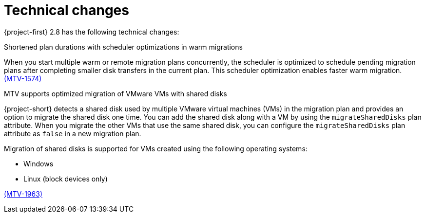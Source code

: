 // Module included in the following assemblies:
//
// * documentation/doc-Release_notes/master.adoc

[id="technical-changes-2-8_{context}"]
= Technical changes

{project-first} 2.8 has the following technical changes:

.Shortened plan durations with scheduler optimizations in warm migrations
When you start multiple warm or remote migration plans concurrently, the scheduler is optimized to schedule pending migration plans after completing smaller disk transfers in the current plan. This scheduler optimization enables faster warm migration. link:https://issues.redhat.com/browse/MTV-1574[(MTV-1574)] 

.MTV supports optimized migration of VMware VMs with shared disks 
{project-short} detects a shared disk used by multiple VMware virtual machines (VMs) in the migration plan and provides an option to migrate the shared disk one time. You can add the shared disk along with a VM by using the `migrateSharedDisks` plan attribute. When you migrate the other VMs that use the same shared disk, you can configure the `migrateSharedDisks` plan attribute as `false` in a new migration plan.

Migration of shared disks is supported for VMs created using the following operating systems:

* Windows
* Linux (block devices only)

link:https://issues.redhat.com/browse/MTV-1963[(MTV-1963)]